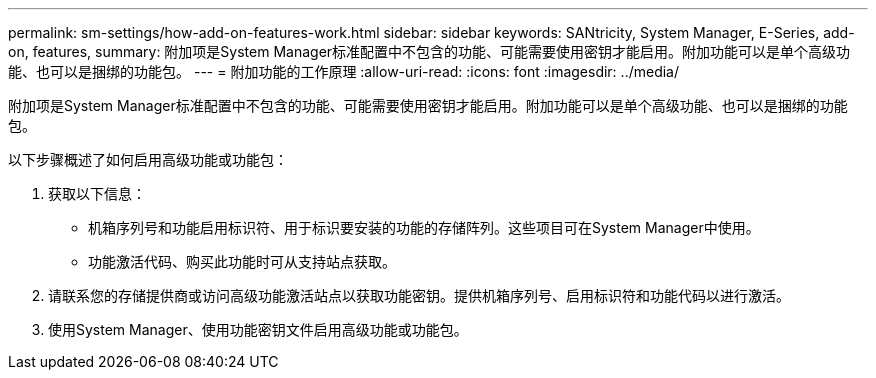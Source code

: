 ---
permalink: sm-settings/how-add-on-features-work.html 
sidebar: sidebar 
keywords: SANtricity, System Manager, E-Series, add-on, features, 
summary: 附加项是System Manager标准配置中不包含的功能、可能需要使用密钥才能启用。附加功能可以是单个高级功能、也可以是捆绑的功能包。 
---
= 附加功能的工作原理
:allow-uri-read: 
:icons: font
:imagesdir: ../media/


[role="lead"]
附加项是System Manager标准配置中不包含的功能、可能需要使用密钥才能启用。附加功能可以是单个高级功能、也可以是捆绑的功能包。

以下步骤概述了如何启用高级功能或功能包：

. 获取以下信息：
+
** 机箱序列号和功能启用标识符、用于标识要安装的功能的存储阵列。这些项目可在System Manager中使用。
** 功能激活代码、购买此功能时可从支持站点获取。


. 请联系您的存储提供商或访问高级功能激活站点以获取功能密钥。提供机箱序列号、启用标识符和功能代码以进行激活。
. 使用System Manager、使用功能密钥文件启用高级功能或功能包。


